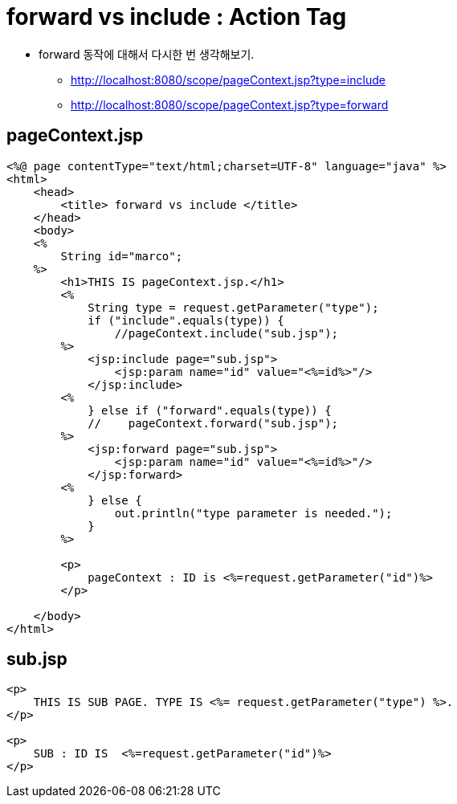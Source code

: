 = forward vs include : Action Tag

* forward 동작에 대해서 다시한 번 생각해보기.
** http://localhost:8080/scope/pageContext.jsp?type=include
** http://localhost:8080/scope/pageContext.jsp?type=forward

== pageContext.jsp

[source,java]
----
<%@ page contentType="text/html;charset=UTF-8" language="java" %>
<html>
    <head>
        <title> forward vs include </title>
    </head>
    <body>
    <%
        String id="marco";
    %>
        <h1>THIS IS pageContext.jsp.</h1>
        <%
            String type = request.getParameter("type");
            if ("include".equals(type)) {
                //pageContext.include("sub.jsp");
        %>
            <jsp:include page="sub.jsp">
                <jsp:param name="id" value="<%=id%>"/>
            </jsp:include>
        <%
            } else if ("forward".equals(type)) {
            //    pageContext.forward("sub.jsp");
        %>
            <jsp:forward page="sub.jsp">
                <jsp:param name="id" value="<%=id%>"/>
            </jsp:forward>
        <%
            } else {
                out.println("type parameter is needed.");
            }
        %>

        <p>
            pageContext : ID is <%=request.getParameter("id")%>
        </p>

    </body>
</html>

----

== sub.jsp

[source,html]
----
<p>
    THIS IS SUB PAGE. TYPE IS <%= request.getParameter("type") %>.
</p>

<p>
    SUB : ID IS  <%=request.getParameter("id")%>
</p>
----
